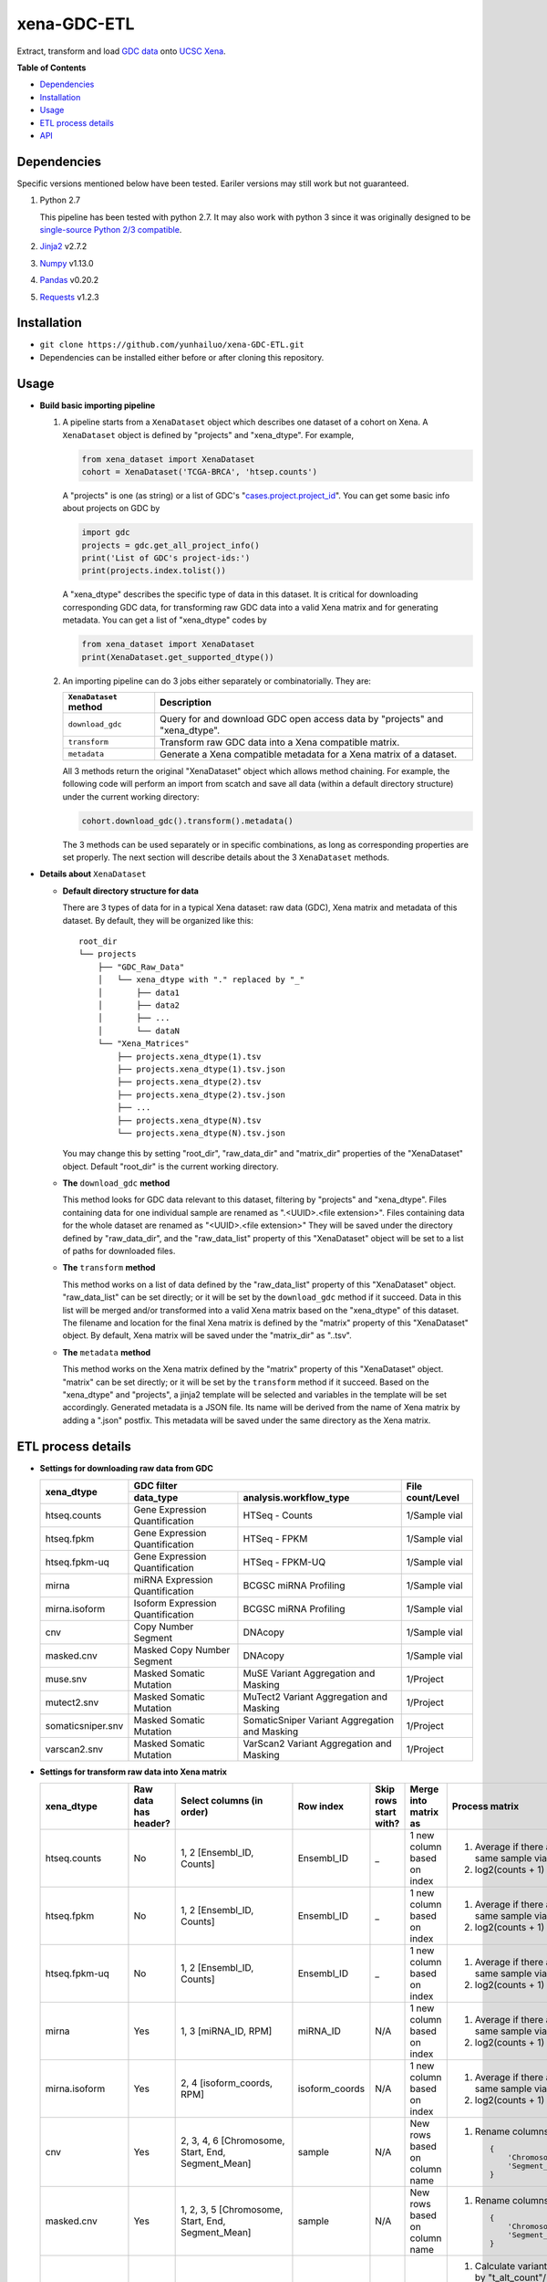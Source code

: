 xena-GDC-ETL
============

Extract, transform and load `GDC data <https://portal.gdc.cancer.gov/>`__ onto `UCSC Xena <https://xenabrowser.net/>`__.

**Table of Contents**

- `Dependencies <#dependencies>`__
- `Installation <#installation>`__
- `Usage <#usage>`__
- `ETL process details <#etl-process-details>`__
- `API <#api>`__

Dependencies
------------

Specific versions mentioned below have been tested. Eariler versions may still work but not guaranteed. 

1. Python 2.7

   This pipeline has been tested with python 2.7. It may also work with python 3 since it was originally designed to be `single-source Python 2/3 compatible <https://docs.python.org/3/howto/pyporting.html#the-short-explanation>`__.

2. `Jinja2 <http://jinja.pocoo.org/docs/2.9/>`__ v2.7.2
3. `Numpy <http://www.numpy.org/>`__ v1.13.0
4. `Pandas <http://pandas.pydata.org/>`__ v0.20.2
5. `Requests <http://docs.python-requests.org/en/master/>`__ v1.2.3

Installation
------------

-  ``git clone https://github.com/yunhailuo/xena-GDC-ETL.git``
-  Dependencies can be installed either before or after cloning this repository.

Usage
-----

- **Build basic importing pipeline**

  1. A pipeline starts from a ``XenaDataset`` object which describes one dataset of a cohort on Xena. A ``XenaDataset`` object is defined by "projects" and "xena\_dtype". For example, 

     .. code:: python

       from xena_dataset import XenaDataset
       cohort = XenaDataset('TCGA-BRCA', 'htsep.counts')

     A "projects" is one (as string) or a list of GDC's "`cases.project.project\_id <https://docs.gdc.cancer.gov/API/Users_Guide/Appendix_A_Available_Fields/#file-fields>`__\ ". You can get some basic info about projects on GDC by 

     .. code:: python

       import gdc
       projects = gdc.get_all_project_info()
       print('List of GDC's project-ids:')
       print(projects.index.tolist())

     A "xena\_dtype" describes the specific type of data in this dataset. It is critical for downloading corresponding GDC data, for transforming raw GDC data into a valid Xena matrix and for generating metadata. You can get a list of "xena\_dtype" codes by 

     .. code:: python

       from xena_dataset import XenaDataset
       print(XenaDataset.get_supported_dtype())

  2. An importing pipeline can do 3 jobs either separately or combinatorially. They are:

     +------------------------+------------------------------------------------------------------------------+
     | ``XenaDataset`` method | Description                                                                  |
     +========================+==============================================================================+
     | ``download_gdc``       | Query for and download GDC open access data by "projects" and "xena\_dtype". |
     +------------------------+------------------------------------------------------------------------------+
     | ``transform``          | Transform raw GDC data into a Xena compatible matrix.                        |
     +------------------------+------------------------------------------------------------------------------+
     | ``metadata``           | Generate a Xena compatible metadata for a Xena matrix of a dataset.          |
     +------------------------+------------------------------------------------------------------------------+

     All 3 methods return the original "XenaDataset" object which allows method chaining. For example, the following code will perform an import from scatch and save all data (within a default directory structure) under the current working directory: 

     .. code:: python

       cohort.download_gdc().transform().metadata()

     The 3 methods can be used separately or in specific combinations, as long as corresponding properties are set properly. The next section will describe details about the 3 ``XenaDataset`` methods.

- **Details about** ``XenaDataset``

  - **Default directory structure for data**

    There are 3 types of data for in a typical Xena dataset: raw data (GDC), Xena matrix and metadata of this dataset. By default, they will be organized like this:

    ::

       root_dir
       └── projects
           ├── "GDC_Raw_Data"
           │   └── xena_dtype with "." replaced by "_"
           │       ├── data1
           │       ├── data2
           │       ├── ...
           │       └── dataN
           └── "Xena_Matrices"
               ├── projects.xena_dtype(1).tsv
               ├── projects.xena_dtype(1).tsv.json
               ├── projects.xena_dtype(2).tsv
               ├── projects.xena_dtype(2).tsv.json
               ├── ...
               ├── projects.xena_dtype(N).tsv
               └── projects.xena_dtype(N).tsv.json

    You may change this by setting "root\_dir", "raw\_data\_dir" and "matrix\_dir" properties of the "XenaDataset" object. Default "root\_dir" is the current working directory.

  - **The** ``download_gdc`` **method**

    This method looks for GDC data relevant to this dataset, filtering by "projects" and "xena\_dtype". Files containing data for one individual sample are renamed as ".<UUID>.<file extension>". Files containing data for the whole dataset are renamed as "<UUID>.<file extension>" They will be saved under the directory defined by "raw\_data\_dir", and the "raw\_data\_list" property of this "XenaDataset" object will be set to a list of paths for downloaded files.

  - **The** ``transform`` **method**

    This method works on a list of data defined by the "raw\_data\_list" property of this "XenaDataset" object. "raw\_data\_list" can be set directly; or it will be set by the ``download_gdc`` method if it succeed. Data in this list will be merged and/or transformed into a valid Xena matrix based on the "xena\_dtype" of this dataset. The filename and location for the final Xena matrix is defined by the "matrix" property of this "XenaDataset" object. By default, Xena matrix will be saved under the "matrix\_dir" as "..tsv".

  - **The** ``metadata`` **method**

    This method works on the Xena matrix defined by the "matrix" property of this "XenaDataset" object. "matrix" can be set directly; or it will be set by the ``transform`` method if it succeed. Based on the "xena\_dtype" and "projects", a jinja2 template will be selected and variables in the template will be set accordingly. Generated metadata is a JSON file. Its name will be derived from the name of Xena matrix by adding a ".json" postfix. This metadata will be saved under the same directory as the Xena matrix.

ETL process details
-------------------

- **Settings for downloading raw data from GDC**

  +-------------------+-----------------------------------+-----------------------------------------------+------------------+
  |                   |                               GDC filter                                          |                  |
  +    xena_dtype     +-----------------------------------+-----------------------------------------------+ File count/Level +
  |                   | data_type                         | analysis.workflow_type                        |                  |
  +===================+===================================+===============================================+==================+
  | htseq.counts      | Gene Expression Quantification    | HTSeq - Counts                                | 1/Sample vial    |
  +-------------------+-----------------------------------+-----------------------------------------------+------------------+
  | htseq.fpkm        | Gene Expression Quantification    | HTSeq - FPKM                                  | 1/Sample vial    |
  +-------------------+-----------------------------------+-----------------------------------------------+------------------+
  | htseq.fpkm-uq     | Gene Expression Quantification    | HTSeq - FPKM-UQ                               | 1/Sample vial    |
  +-------------------+-----------------------------------+-----------------------------------------------+------------------+
  | mirna             | miRNA Expression Quantification   | BCGSC miRNA Profiling                         | 1/Sample vial    |
  +-------------------+-----------------------------------+-----------------------------------------------+------------------+
  | mirna.isoform     | Isoform Expression Quantification | BCGSC miRNA Profiling                         | 1/Sample vial    |
  +-------------------+-----------------------------------+-----------------------------------------------+------------------+
  | cnv               | Copy Number Segment               | DNAcopy                                       | 1/Sample vial    |
  +-------------------+-----------------------------------+-----------------------------------------------+------------------+
  | masked.cnv        | Masked Copy Number Segment        | DNAcopy                                       | 1/Sample vial    |
  +-------------------+-----------------------------------+-----------------------------------------------+------------------+
  | muse.snv          | Masked Somatic Mutation           | MuSE Variant Aggregation and Masking          | 1/Project        |
  +-------------------+-----------------------------------+-----------------------------------------------+------------------+
  | mutect2.snv       | Masked Somatic Mutation           | MuTect2 Variant Aggregation and Masking       | 1/Project        |
  +-------------------+-----------------------------------+-----------------------------------------------+------------------+
  | somaticsniper.snv | Masked Somatic Mutation           | SomaticSniper Variant Aggregation and Masking | 1/Project        |
  +-------------------+-----------------------------------+-----------------------------------------------+------------------+
  | varscan2.snv      | Masked Somatic Mutation           | VarScan2 Variant Aggregation and Masking      | 1/Project        |
  +-------------------+-----------------------------------+-----------------------------------------------+------------------+

- **Settings for transform raw data into Xena matrix**

  +-------------------+----------------------+----------------------------------------------------------------------------------------------------------------------------------------------------------------------------+-----------------+-----------------------+-------------------------------+-----------------------------------------------------------------------------+
  |  xena_dtype       | Raw data has header? | Select columns (in order)                                                                                                                                                  | Row index       | Skip rows start with? | Merge into matrix as          | Process matrix                                                              |
  +===================+======================+============================================================================================================================================================================+=================+=======================+===============================+=============================================================================+
  | htseq.counts      | No                   | 1, 2                                                                                                                                                                       | Ensembl_ID      | _                     | 1 new column based on index   | 1. Average if there are multiple data from the same sample vial;            |
  |                   |                      | [Ensembl_ID, Counts]                                                                                                                                                       |                 |                       |                               | 2. log2(counts + 1)                                                         |
  +-------------------+----------------------+----------------------------------------------------------------------------------------------------------------------------------------------------------------------------+-----------------+-----------------------+-------------------------------+-----------------------------------------------------------------------------+
  | htseq.fpkm        | No                   | 1, 2                                                                                                                                                                       | Ensembl_ID      | _                     | 1 new column based on index   | 1. Average if there are multiple data from the same sample vial;            |
  |                   |                      | [Ensembl_ID, Counts]                                                                                                                                                       |                 |                       |                               | 2. log2(counts + 1)                                                         |
  +-------------------+----------------------+----------------------------------------------------------------------------------------------------------------------------------------------------------------------------+-----------------+-----------------------+-------------------------------+-----------------------------------------------------------------------------+
  | htseq.fpkm-uq     | No                   | 1, 2                                                                                                                                                                       | Ensembl_ID      | _                     | 1 new column based on index   | 1. Average if there are multiple data from the same sample vial;            |
  |                   |                      | [Ensembl_ID, Counts]                                                                                                                                                       |                 |                       |                               | 2. log2(counts + 1)                                                         |
  +-------------------+----------------------+----------------------------------------------------------------------------------------------------------------------------------------------------------------------------+-----------------+-----------------------+-------------------------------+-----------------------------------------------------------------------------+
  | mirna             | Yes                  | 1, 3                                                                                                                                                                       | miRNA_ID        | N/A                   | 1 new column based on index   | 1. Average if there are multiple data from the same sample vial;            |
  |                   |                      | [miRNA_ID, RPM]                                                                                                                                                            |                 |                       |                               | 2. log2(counts + 1)                                                         |
  +-------------------+----------------------+----------------------------------------------------------------------------------------------------------------------------------------------------------------------------+-----------------+-----------------------+-------------------------------+-----------------------------------------------------------------------------+
  | mirna.isoform     | Yes                  | 2, 4                                                                                                                                                                       | isoform_coords  | N/A                   | 1 new column based on index   | 1. Average if there are multiple data from the same sample vial;            |
  |                   |                      | [isoform_coords, RPM]                                                                                                                                                      |                 |                       |                               | 2. log2(counts + 1)                                                         |
  +-------------------+----------------------+----------------------------------------------------------------------------------------------------------------------------------------------------------------------------+-----------------+-----------------------+-------------------------------+-----------------------------------------------------------------------------+
  | cnv               | Yes                  | 2, 3, 4, 6                                                                                                                                                                 | sample          | N/A                   | New rows based on column name | 1. Rename columns as::                                                      |
  |                   |                      | [Chromosome, Start, End, Segment_Mean]                                                                                                                                     |                 |                       |                               |                                                                             |
  |                   |                      |                                                                                                                                                                            |                 |                       |                               |     {                                                                       |
  |                   |                      |                                                                                                                                                                            |                 |                       |                               |         'Chromosome': 'Chrom',                                              |
  |                   |                      |                                                                                                                                                                            |                 |                       |                               |         'Segment_Mean': 'value'                                             |
  |                   |                      |                                                                                                                                                                            |                 |                       |                               |     }                                                                       |
  +-------------------+----------------------+----------------------------------------------------------------------------------------------------------------------------------------------------------------------------+-----------------+-----------------------+-------------------------------+-----------------------------------------------------------------------------+
  | masked.cnv        | Yes                  | 1, 2, 3, 5                                                                                                                                                                 | sample          | N/A                   | New rows based on column name | 1. Rename columns as::                                                      |
  |                   |                      | [Chromosome, Start, End, Segment_Mean]                                                                                                                                     |                 |                       |                               |                                                                             |
  |                   |                      |                                                                                                                                                                            |                 |                       |                               |     {                                                                       |
  |                   |                      |                                                                                                                                                                            |                 |                       |                               |         'Chromosome': 'Chrom',                                              |
  |                   |                      |                                                                                                                                                                            |                 |                       |                               |         'Segment_Mean': 'value'                                             |
  |                   |                      |                                                                                                                                                                            |                 |                       |                               |     }                                                                       |
  +-------------------+----------------------+----------------------------------------------------------------------------------------------------------------------------------------------------------------------------+-----------------+-----------------------+-------------------------------+-----------------------------------------------------------------------------+
  | muse.snv          | Yes                  | 13, 37, 5, 6, 7, 40, 42, 52, 1, 11, 16, 111                                                                                                                                | N/A             | #                     | N/A                           | 1. Calculate variant allele frequency (dna_vaf) by "t_alt_count"/"t_depth"; |
  | mutect2.snv       |                      | [Tumor_Seq_Allele2, HGVSp_Short, Chromosome, Start_Position, End_Position, t_depth, t_alt_count, Consequence, Hugo_Symbol, Reference_Allele, Tumor_Sample_Barcode, FILTER] |                 |                       |                               | 2. Delete "t_alt_count" and "t_depth" columns;                              |
  | somaticsniper.snv |                      |                                                                                                                                                                            |                 |                       |                               | 3. Trim "Tumor_Sample_Barcode" to sample vial level;                        |
  | varscan2.snv      |                      |                                                                                                                                                                            |                 |                       |                               | 4. Rename columns as::                                                      |
  |                   |                      |                                                                                                                                                                            |                 |                       |                               |                                                                             |
  |                   |                      |                                                                                                                                                                            |                 |                       |                               |     {                                                                       |
  |                   |                      |                                                                                                                                                                            |                 |                       |                               |         'Hugo_Symbol': 'gene',                                              |
  |                   |                      |                                                                                                                                                                            |                 |                       |                               |         'Chromosome': 'chrom',                                              |
  |                   |                      |                                                                                                                                                                            |                 |                       |                               |         'Start_Position': 'start',                                          |
  |                   |                      |                                                                                                                                                                            |                 |                       |                               |         'End_Position': 'end',                                              |
  |                   |                      |                                                                                                                                                                            |                 |                       |                               |         'Reference_Allele': 'ref',                                          |
  |                   |                      |                                                                                                                                                                            |                 |                       |                               |         'Tumor_Seq_Allele2': 'alt',                                         |
  |                   |                      |                                                                                                                                                                            |                 |                       |                               |         'Tumor_Sample_Barcode': 'sampleid',                                 |
  |                   |                      |                                                                                                                                                                            |                 |                       |                               |         'HGVSp_Short': 'Amino_Acid_Change',                                 |
  |                   |                      |                                                                                                                                                                            |                 |                       |                               |         'Consequence': 'effect',                                            |
  |                   |                      |                                                                                                                                                                            |                 |                       |                               |         'FILTER': 'filter'                                                  |
  |                   |                      |                                                                                                                                                                            |                 |                       |                               |     }                                                                       |
  +-------------------+----------------------+----------------------------------------------------------------------------------------------------------------------------------------------------------------------------+-----------------+-----------------------+-------------------------------+-----------------------------------------------------------------------------+

API
---

Check documentation for GDC module and Xena Dataset module `here <API.rst>`__.

